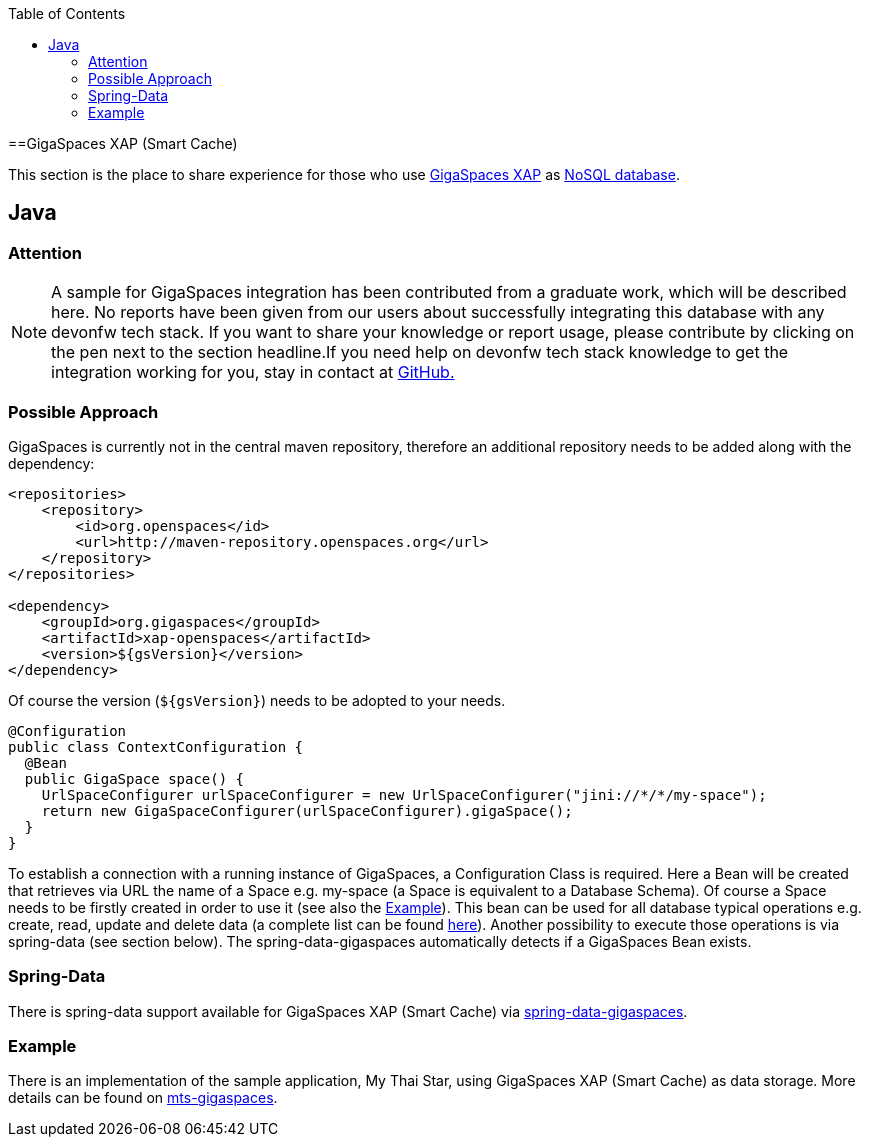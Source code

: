 :toc: macro
toc::[]

==GigaSpaces XAP (Smart Cache)

This section is the place to share experience for those who use https://www.gigaspaces.com/products/xap/[GigaSpaces XAP] as link:guide-database.adoc#nosql[NoSQL database].

== Java

=== Attention
NOTE: A sample for GigaSpaces integration has been contributed from a graduate work, which will be described here. No reports have been given from our users about successfully integrating this database with any devonfw tech stack. If you want to share your knowledge or report usage, please contribute by clicking on the pen next to the section headline.If you need help on devonfw tech stack knowledge to get the integration working for you, stay in contact at https://github.com/devonfw/devonfw-guide/issues[GitHub.]

=== Possible Approach
GigaSpaces is currently not in the central maven repository, therefore an additional repository needs to be added along with the dependency:
```
<repositories>
    <repository>
	<id>org.openspaces</id>
	<url>http://maven-repository.openspaces.org</url>
    </repository>
</repositories>

<dependency>
    <groupId>org.gigaspaces</groupId>
    <artifactId>xap-openspaces</artifactId>
    <version>${gsVersion}</version>
</dependency>
```
Of course the version (`${gsVersion}`) needs to be adopted to your needs.

[source, java]
----
@Configuration
public class ContextConfiguration {
  @Bean
  public GigaSpace space() {
    UrlSpaceConfigurer urlSpaceConfigurer = new UrlSpaceConfigurer("jini://*/*/my-space");
    return new GigaSpaceConfigurer(urlSpaceConfigurer).gigaSpace();
  }
}
----

To establish a connection with a running instance of GigaSpaces, a Configuration Class is required. Here a Bean will be created that retrieves via URL the name of a Space e.g. my-space (a Space is equivalent to a Database Schema). Of course a Space needs to be firstly created in order to use it (see also the xref:example[Example]). This bean can be used for all database typical operations e.g. create, read, update and delete data (a complete list can be found https://resources.gigaspaces.com/api/15.8.0/java/org/openspaces/core/GigaSpace.html[here]). Another possibility to execute those operations is via spring-data (see section below). The spring-data-gigaspaces automatically detects if a GigaSpaces Bean exists.

=== Spring-Data
There is spring-data support available for GigaSpaces XAP (Smart Cache) via https://docs.gigaspaces.com/solution-hub/spring-data-quick-start.html[spring-data-gigaspaces].

=== Example
There is an implementation of the sample application, My Thai Star, using GigaSpaces XAP (Smart Cache) as data storage. More details can be found on https://github.com/devonfw-forge/mts-gigaspaces[mts-gigaspaces].
